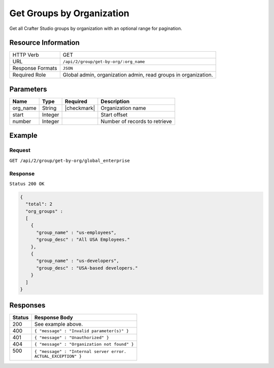 .. .. include:: /includes/unicode-checkmark.rst

.. _crafter-studio-api-group-get-by-org:

==========================
Get Groups by Organization
==========================

Get all Crafter Studio groups by organization with an optional range for pagination.

--------------------
Resource Information
--------------------

+----------------------------+-------------------------------------------------------------------+
|| HTTP Verb                 || GET                                                              |
+----------------------------+-------------------------------------------------------------------+
|| URL                       || ``/api/2/group/get-by-org/:org_name``                            |
+----------------------------+-------------------------------------------------------------------+
|| Response Formats          || ``JSON``                                                         |
+----------------------------+-------------------------------------------------------------------+
|| Required Role             || Global admin, organization admin, read groups in organization.   |
+----------------------------+-------------------------------------------------------------------+

----------
Parameters
----------

+---------------+-------------+---------------+--------------------------------------------------+
|| Name         || Type       || Required     || Description                                     |
+===============+=============+===============+==================================================+
|| org_name     || String     || |checkmark|  || Organization name                               |
+---------------+-------------+---------------+--------------------------------------------------+
|| start        || Integer    ||              || Start offset                                    |
+---------------+-------------+---------------+--------------------------------------------------+
|| number       || Integer    ||              || Number of records to retrieve                   |
+---------------+-------------+---------------+--------------------------------------------------+

-------
Example
-------

^^^^^^^
Request
^^^^^^^

``GET /api/2/group/get-by-org/global_enterprise``

^^^^^^^^
Response
^^^^^^^^

``Status 200 OK``

.. code-block:: json

  {
    "total": 2
    "org_groups" :
    [
      {
        "group_name" : "us-employees",
        "group_desc" : "All USA Employees."
      },
      {
        "group_name" : "us-developers",
        "group_desc" : "USA-based developers."
      }
    ]
  }

---------
Responses
---------

+---------+---------------------------------------------------+
|| Status || Response Body                                    |
+=========+===================================================+
|| 200    || See example above.                               |
+---------+---------------------------------------------------+
|| 400    || ``{ "message" : "Invalid parameter(s)" }``       |
+---------+---------------------------------------------------+
|| 401    || ``{ "message" : "Unauthorized" }``               |
+---------+---------------------------------------------------+
|| 404    || ``{ "message" : "Organization not found" }``     |
+---------+---------------------------------------------------+
|| 500    || ``{ "message" : "Internal server error.``        |
||        || ``ACTUAL_EXCEPTION" }``                          |
+---------+---------------------------------------------------+